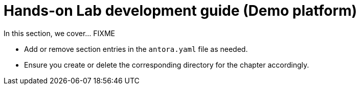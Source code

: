 = Hands-on Lab development guide (Demo platform)

In this section, we cover... FIXME


- Add or remove section entries in the `antora.yaml` file as needed.
- Ensure you create or delete the corresponding directory for the chapter accordingly.
